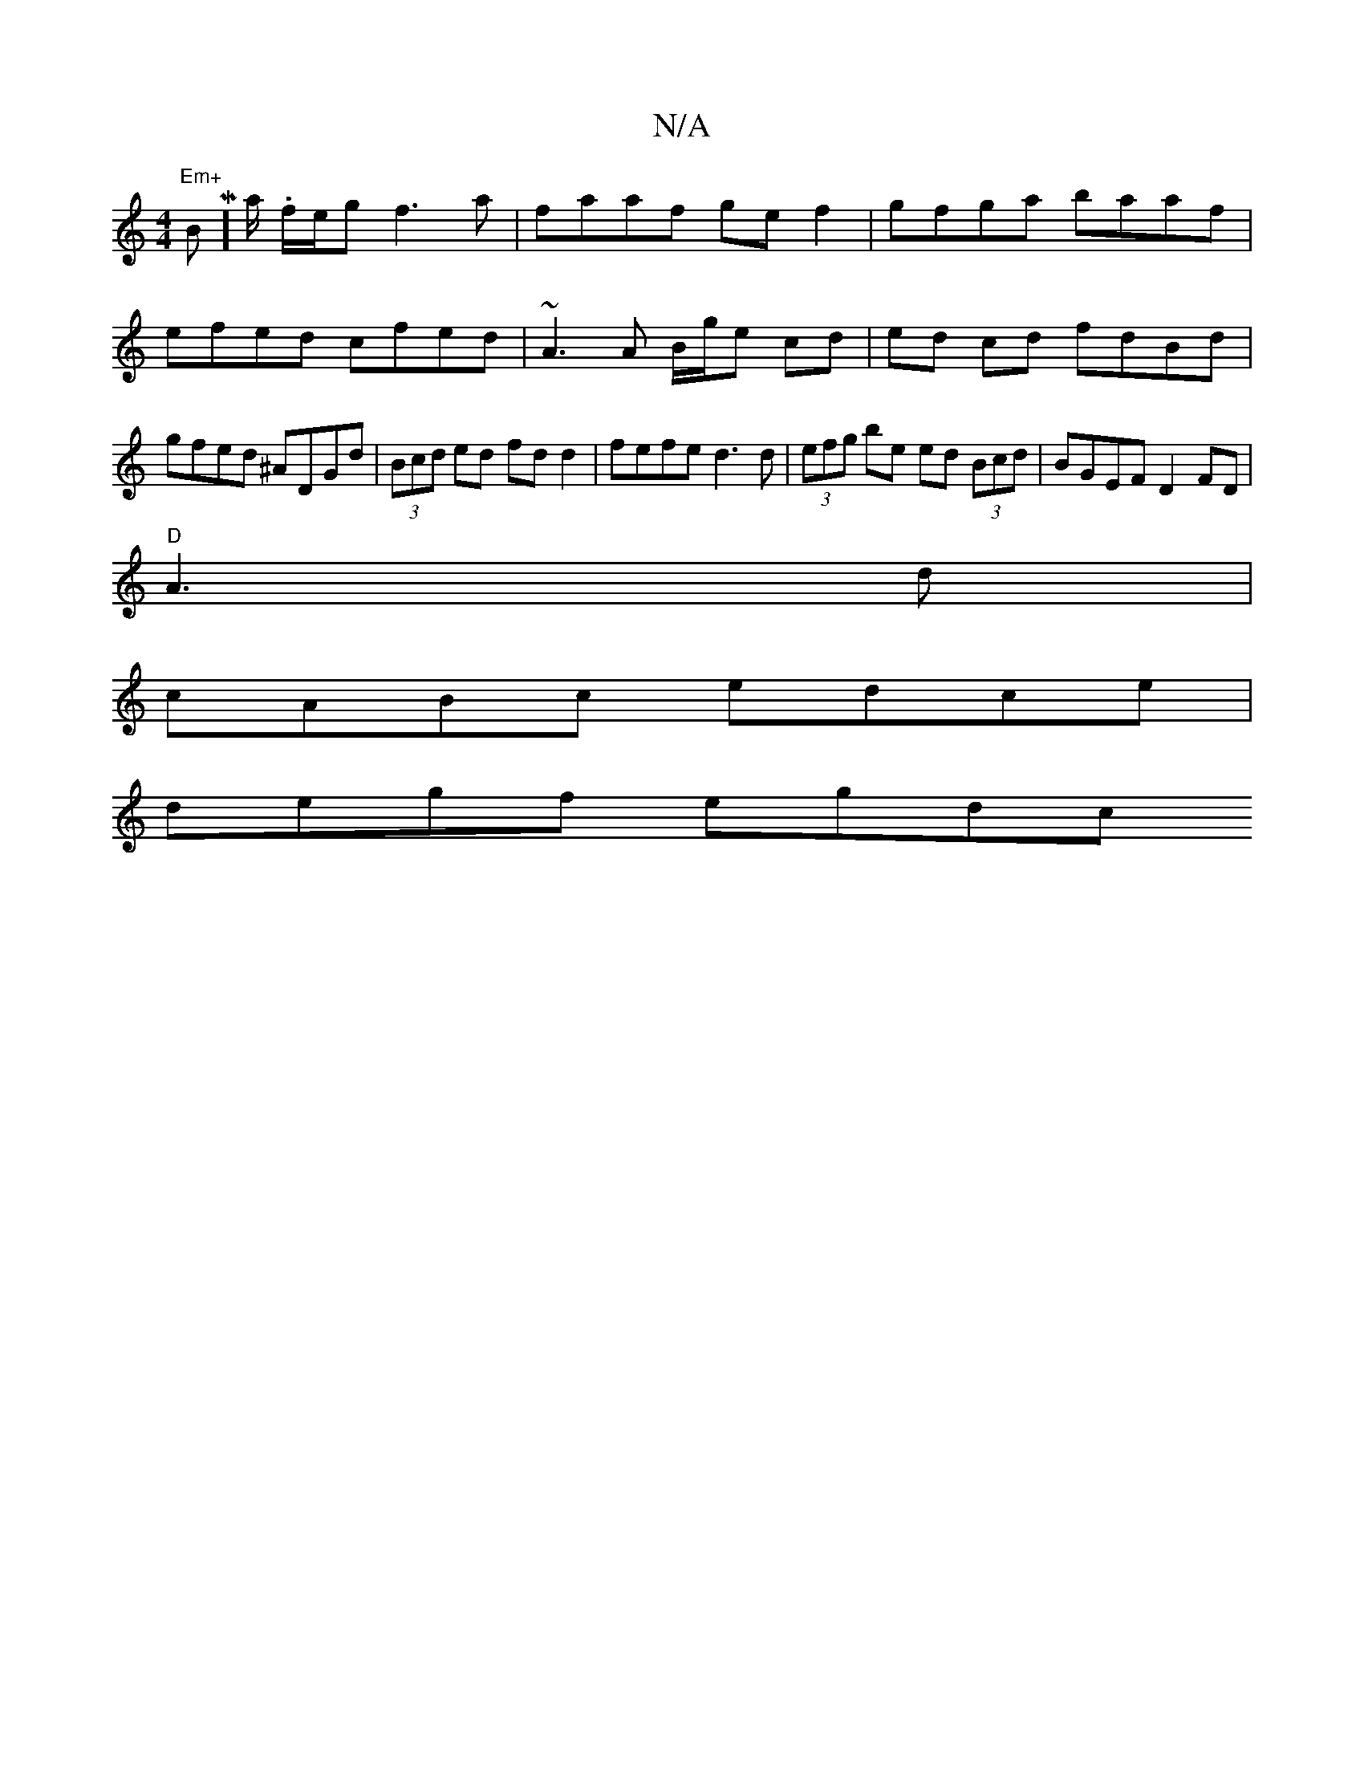 X:1
T:N/A
M:4/4
R:N/A
K:Cmajor
 "Em+"BmM]'/a/.I f/e/g f3 a | faaf gef2 | gfga baaf | efed cfed | ~A3 A B/g/e cd | ed cd fdBd | gfed ^ADGd | (3Bcd ed fd d2 | fefe d3d | (3efg be ed (3Bcd | BGEF D2 FD |
"D"A3d |
cABc edce |
degf egdc